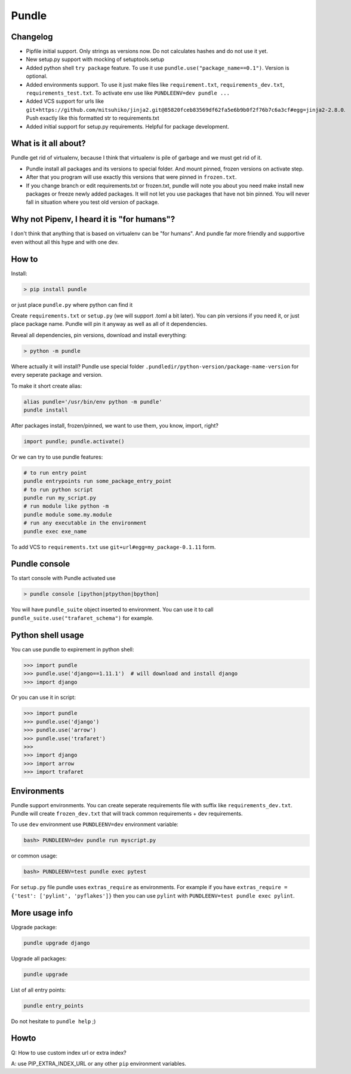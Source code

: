 ======
Pundle
======

|circleci_build| |pypi_version| |pypi_license|

Changelog
---------

-  Pipfile initial support. Only strings as versions now.
   Do not calculates hashes and do not use it yet.
-  New setup.py support with mocking of setuptools.setup
-  Added python shell ``try package`` feature. To use it use
   ``pundle.use("package_name==0.1")``. Version is optional.
-  Added environments support. To use it just make files like
   ``requirement.txt``, ``requirements_dev.txt``,
   ``requirements_test.txt``. To activate env use like
   ``PUNDLEENV=dev pundle ...``
-  Added VCS support for urls like
   ``git+https://github.com/mitsuhiko/jinja2.git@85820fceb83569df62fa5e6b9b0f2f76b7c6a3cf#egg=jinja2-2.8.0``.
   Push exactly like this formatted str to requirements.txt
-  Added initial support for setup.py requirements. Helpful for package
   development.

What is it all about?
---------------------

Pundle get rid of virtualenv, because I think that virtualenv is pile of
garbage and we must get rid of it.

-  Pundle install all packages and its versions to special folder. And
   mount pinned, frozen versions on activate step.
-  After that you program will use exactly this versions that were
   pinned in ``frozen.txt``.
-  If you change branch or edit requirements.txt or frozen.txt, pundle
   will note you about you need make install new packages or freeze
   newly added packages. It will not let you use packages that have not
   bin pinned. You will never fall in situation where you test old
   version of package.

Why not Pipenv, I heard it is "for humans"?
-----------------------------------------

I don't think that anything that is based on virtualenv can be "for humans". And
pundle far more friendly and supportive even without all this hype and with one dev.

How to
------

Install:

.. code-block:: bash

    > pip install pundle

or just place ``pundle.py`` where python can find it

Create ``requirements.txt`` or ``setup.py`` (we will support .toml a bit
later). You can pin versions if you need it, or just place package name.
Pundle will pin it anyway as well as all of it dependencies.

Reveal all dependencies, pin versions, download and install everything:

.. code-block:: bash

    > python -m pundle

Where actually it will install? Pundle use special folder
``.pundledir/python-version/package-name-version`` for every seperate
package and version.

To make it short create alias:

.. code-block:: bash

    alias pundle='/usr/bin/env python -m pundle'
    pundle install

After packages install, frozen/pinned, we want to use them, you know,
import, right?

.. code-block:: python

    import pundle; pundle.activate()

Or we can try to use pundle features:

.. code-block:: bash

    # to run entry point
    pundle entrypoints run some_package_entry_point
    # to run python script
    pundle run my_script.py
    # run module like python -m
    pundle module some.my.module
    # run any executable in the environment
    pundle exec exe_name

To add VCS to ``requirements.txt`` use ``git+url#egg=my_package-0.1.11``
form.


Pundle console
--------------

To start console with Pundle activated use

.. code-block:: bash

    > pundle console [ipython|ptpython|bpython]

You will have ``pundle_suite`` object inserted to environment. You can use it
to call ``pundle_suite.use("trafaret_schema")`` for example.


Python shell usage
------------------

You can use pundle to expirement in python shell:

.. code-block:: python

    >>> import pundle
    >>> pundle.use('django==1.11.1')  # will download and install django
    >>> import django

Or you can use it in script:

.. code-block:: python

    >>> import pundle
    >>> pundle.use('django')
    >>> pundle.use('arrow')
    >>> pundle.use('trafaret')
    >>>
    >>> import django
    >>> import arrow
    >>> import trafaret

Environments
------------

Pundle support environments. You can create seperate requirements file
with suffix like ``requirements_dev.txt``. Pundle will create
``frozen_dev.txt`` that will track common requirements + dev
requirements.

To use ``dev`` environment use ``PUNDLEENV=dev`` environment variable:

.. code-block:: bash

    bash> PUNDLEENV=dev pundle run myscript.py

or common usage:

.. code-block:: bash

    bash> PUNDLEENV=test pundle exec pytest

For ``setup.py`` file pundle uses ``extras_require`` as environments. For example if
you have ``extras_require = {'test': ['pylint', 'pyflakes']}`` then you can use
``pylint`` with ``PUNDLEENV=test pundle exec pylint``.

More usage info
---------------

Upgrade package:

.. code-block:: bash

    pundle upgrade django

Upgrade all packages:

.. code-block:: bash

    pundle upgrade

List of all entry points:

.. code-block:: bash

    pundle entry_points

Do not hesitate to ``pundle help`` ;)

Howto
-----

Q: How to use custom index url or extra index?

A: use PIP_EXTRA_INDEX_URL or any other ``pip`` environment variables.

.. |circleci_build| image:: https://circleci.com/gh/Deepwalker/pundler.svg?style=svg
   :target: https://circleci.com/gh/Deepwalker/pundler
.. |pypi_version| image:: https://img.shields.io/pypi/v/pundle.svg?style=flat-square
   :target: https://pypi.python.org/pypi/pundle
.. |pypi_license| image:: https://img.shields.io/pypi/l/pundle.svg?style=flat-square
   :target: https://pypi.python.org/pypi/pundle

